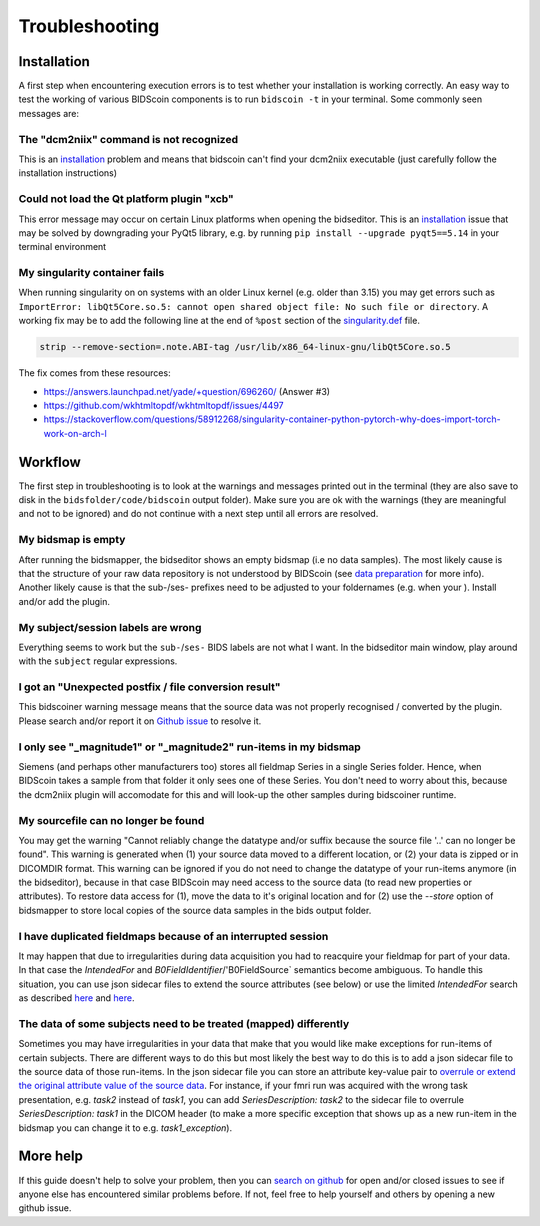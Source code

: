 Troubleshooting
===============

Installation
------------
A first step when encountering execution errors is to test whether your installation is working correctly. An easy way to test the working of various BIDScoin components is to run ``bidscoin -t`` in your terminal. Some commonly seen messages are:

The "dcm2niix" command is not recognized
^^^^^^^^^^^^^^^^^^^^^^^^^^^^^^^^^^^^^^^^
This is an `installation <installation.html#dcm2niix-installation>`__ problem and means that bidscoin can't find your dcm2niix executable (just carefully follow the installation instructions)

Could not load the Qt platform plugin "xcb"
^^^^^^^^^^^^^^^^^^^^^^^^^^^^^^^^^^^^^^^^^^^
This error message may occur on certain Linux platforms when opening the bidseditor. This is an `installation <installation.html#bidscoin-installation>`__ issue that may be solved by downgrading your PyQt5 library, e.g. by running ``pip install --upgrade pyqt5==5.14`` in your terminal environment

My singularity container fails
^^^^^^^^^^^^^^^^^^^^^^^^^^^^^^
When running singularity on on systems with an older Linux kernel (e.g. older than 3.15) you may get errors such as ``ImportError: libQt5Core.so.5: cannot open shared object file: No such file or directory``. A working fix may be to add the following line at the end of ``%post`` section of  the `singularity.def <installation.html#using-a-singularity-container>`__ file.

.. code-block:: console

   strip --remove-section=.note.ABI-tag /usr/lib/x86_64-linux-gnu/libQt5Core.so.5

The fix comes from these resources:

* https://answers.launchpad.net/yade/+question/696260/ (Answer #3)
* https://github.com/wkhtmltopdf/wkhtmltopdf/issues/4497
* https://stackoverflow.com/questions/58912268/singularity-container-python-pytorch-why-does-import-torch-work-on-arch-l

Workflow
--------
The first step in troubleshooting is to look at the warnings and messages printed out in the terminal (they are also save to disk in the ``bidsfolder/code/bidscoin`` output folder). Make sure you are ok with the warnings (they are meaningful and not to be ignored) and do not continue with a next step until all errors are resolved.

My bidsmap is empty
^^^^^^^^^^^^^^^^^^^
After running the bidsmapper, the bidseditor shows an empty bidsmap (i.e no data samples). The most likely cause is that the structure of your raw data repository is not understood by BIDScoin (see `data preparation <preparation.html>`__ for more info). Another likely cause is that the sub-/ses- prefixes need to be adjusted to your foldernames (e.g. when your ). Install and/or add the plugin.

My subject/session labels are wrong
^^^^^^^^^^^^^^^^^^^^^^^^^^^^^^^^^^^
Everything seems to work but the ``sub-``/``ses-`` BIDS labels are not what I want. In the bidseditor main window, play around with the ``subject`` regular expressions.

I got an "Unexpected postfix / file conversion result"
^^^^^^^^^^^^^^^^^^^^^^^^^^^^^^^^^^^^^^^^^^^^^^^^^^^^^^
This bidscoiner warning message means that the source data was not properly recognised / converted by the plugin. Please search and/or report it on `Github issue <https://github.com/Donders-Institute/bidscoin/issues?q=>`__ to resolve it.

I only see "_magnitude1" or "_magnitude2" run-items in my bidsmap
^^^^^^^^^^^^^^^^^^^^^^^^^^^^^^^^^^^^^^^^^^^^^^^^^^^^^^^^^^^^^^^^^
Siemens (and perhaps other manufacturers too) stores all fieldmap Series in a single Series folder. Hence, when BIDScoin takes a sample from that folder it only sees one of these Series. You don't need to worry about this, because the dcm2niix plugin will accomodate for this and will look-up the other samples during bidscoiner runtime.

My sourcefile can no longer be found
^^^^^^^^^^^^^^^^^^^^^^^^^^^^^^^^^^^^
You may get the warning "Cannot reliably change the datatype and/or suffix because the source file '..' can no longer be found". This warning is generated when (1) your source data moved to a different location, or (2) your data is zipped or in DICOMDIR format. This warning can be ignored if you do not need to change the datatype of your run-items anymore (in the bidseditor), because in that case BIDScoin may need access to the source data (to read new properties or attributes). To restore data access for (1), move the data to it's original location and for (2) use the `--store` option of bidsmapper to store local copies of the source data samples in the bids output folder.

I have duplicated fieldmaps because of an interrupted session
^^^^^^^^^^^^^^^^^^^^^^^^^^^^^^^^^^^^^^^^^^^^^^^^^^^^^^^^^^^^^
It may happen that due to irregularities during data acquisition you had to reacquire your fieldmap for part of your data. In that case the `IntendedFor` and `B0FieldIdentifier`/'B0FieldSource` semantics become ambiguous. To handle this situation, you can use json sidecar files to extend the source attributes (see below) or use the limited `IntendedFor` search as described `here <bidsmap.html#intendedfor>`__ and `here <https://github.com/Donders-Institute/bidscoin/issues/123>`__.

The data of some subjects need to be treated (mapped) differently
^^^^^^^^^^^^^^^^^^^^^^^^^^^^^^^^^^^^^^^^^^^^^^^^^^^^^^^^^^^^^^^^^
Sometimes you may have irregularities in your data that make that you would like make exceptions for run-items of certain subjects. There are different ways to do this but most likely the best way to do this is to add a json sidecar file to the source data of those run-items. In the json sidecar file you can store an attribute key-value pair to `overrule or extend the original attribute value of the source data <bidsmap.html#structure-and-content>`__. For instance, if your fmri run was acquired with the wrong task presentation, e.g. `task2` instead of `task1`, you can add `SeriesDescription: task2` to the sidecar file to overrule `SeriesDescription: task1` in the DICOM header (to make a more specific exception that shows up as a new run-item in the bidsmap you can change it to e.g. `task1_exception`).

More help
---------
If this guide doesn't help to solve your problem, then you can `search on github <https://github.com/Donders-Institute/bidscoin/issues?q=>`__ for open and/or closed issues to see if anyone else has encountered similar problems before. If not, feel free to help yourself and others by opening a new github issue.
